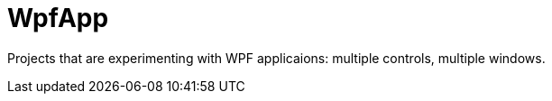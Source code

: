 = WpfApp

Projects that are experimenting with WPF applicaions: multiple controls, multiple windows.
